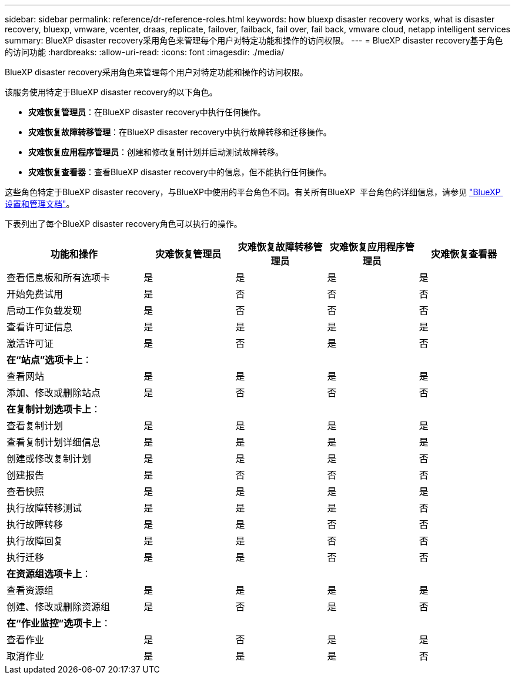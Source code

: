 ---
sidebar: sidebar 
permalink: reference/dr-reference-roles.html 
keywords: how bluexp disaster recovery works, what is disaster recovery, bluexp, vmware, vcenter, draas, replicate, failover, failback, fail over, fail back, vmware cloud, netapp intelligent services 
summary: BlueXP disaster recovery采用角色来管理每个用户对特定功能和操作的访问权限。 
---
= BlueXP disaster recovery基于角色的访问功能
:hardbreaks:
:allow-uri-read: 
:icons: font
:imagesdir: ./media/


[role="lead"]
BlueXP disaster recovery采用角色来管理每个用户对特定功能和操作的访问权限。

该服务使用特定于BlueXP disaster recovery的以下角色。

* *灾难恢复管理员*：在BlueXP disaster recovery中执行任何操作。
* *灾难恢复故障转移管理*：在BlueXP disaster recovery中执行故障转移和迁移操作。
* *灾难恢复应用程序管理员*：创建和修改复制计划并启动测试故障转移。
* *灾难恢复查看器*：查看BlueXP disaster recovery中的信息，但不能执行任何操作。


这些角色特定于BlueXP disaster recovery，与BlueXP中使用的平台角色不同。有关所有BlueXP  平台角色的详细信息，请参见 https://docs.netapp.com/us-en/bluexp-setup-admin/reference-iam-predefined-roles.html["BlueXP  设置和管理文档"^]。

下表列出了每个BlueXP disaster recovery角色可以执行的操作。

[cols="30,20a,20a,20a,20a"]
|===
| 功能和操作 | 灾难恢复管理员 | 灾难恢复故障转移管理员 | 灾难恢复应用程序管理员 | 灾难恢复查看器 


| 查看信息板和所有选项卡  a| 
是
 a| 
是
 a| 
是
 a| 
是



| 开始免费试用  a| 
是
 a| 
否
 a| 
否
 a| 
否



| 启动工作负载发现  a| 
是
 a| 
否
 a| 
否
 a| 
否



| 查看许可证信息  a| 
是
 a| 
是
 a| 
是
 a| 
是



| 激活许可证  a| 
是
 a| 
否
 a| 
是
 a| 
否



5+| *在“站点”选项卡上*： 


| 查看网站  a| 
是
 a| 
是
 a| 
是
 a| 
是



| 添加、修改或删除站点  a| 
是
 a| 
否
 a| 
否
 a| 
否



5+| *在复制计划选项卡上*： 


| 查看复制计划  a| 
是
 a| 
是
 a| 
是
 a| 
是



| 查看复制计划详细信息  a| 
是
 a| 
是
 a| 
是
 a| 
是



| 创建或修改复制计划  a| 
是
 a| 
是
 a| 
是
 a| 
否



| 创建报告  a| 
是
 a| 
否
 a| 
否
 a| 
否



| 查看快照  a| 
是
 a| 
是
 a| 
是
 a| 
是



| 执行故障转移测试  a| 
是
 a| 
是
 a| 
是
 a| 
否



| 执行故障转移  a| 
是
 a| 
是
 a| 
否
 a| 
否



| 执行故障回复  a| 
是
 a| 
是
 a| 
否
 a| 
否



| 执行迁移  a| 
是
 a| 
是
 a| 
否
 a| 
否



5+| *在资源组选项卡上*： 


| 查看资源组  a| 
是
 a| 
是
 a| 
是
 a| 
是



| 创建、修改或删除资源组  a| 
是
 a| 
否
 a| 
是
 a| 
否



5+| *在“作业监控”选项卡上*： 


| 查看作业  a| 
是
 a| 
否
 a| 
是
 a| 
是



| 取消作业  a| 
是
 a| 
是
 a| 
是
 a| 
否

|===
